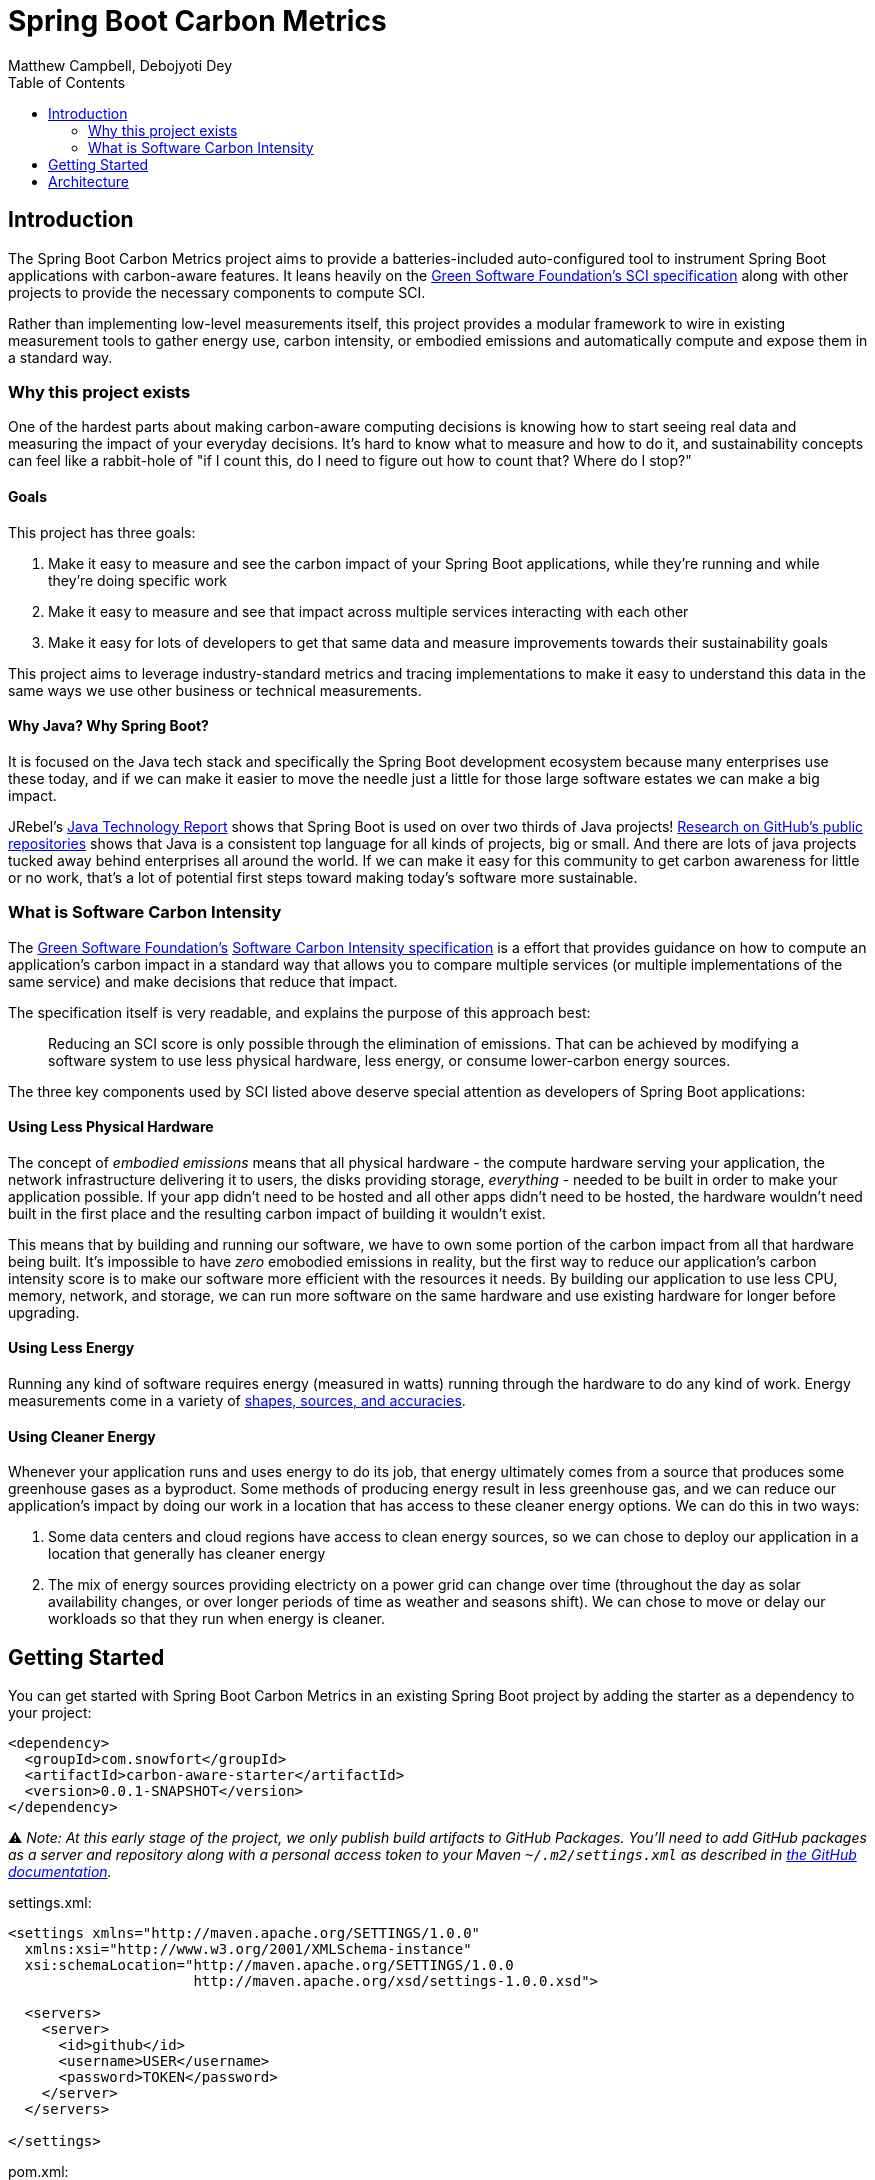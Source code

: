 = Spring Boot Carbon Metrics
Matthew Campbell, Debojyoti Dey
:toc: left

== Introduction

The Spring Boot Carbon Metrics project aims to provide a batteries-included auto-configured tool to instrument Spring Boot applications with carbon-aware features.  It leans heavily on the <<sci, Green Software Foundation's SCI specification>> along with other projects to provide the necessary components to compute SCI.

Rather than implementing low-level measurements itself, this project provides a modular framework to wire in existing measurement tools to gather energy use, carbon intensity, or embodied emissions and automatically compute and expose them in a standard way.

=== Why this project exists

One of the hardest parts about making carbon-aware computing decisions is knowing how to start seeing real data and measuring the impact of your everyday decisions. It's hard to know what to measure and how to do it, and sustainability concepts can feel like a rabbit-hole of "if I count this, do I need to figure out how to count that? Where do I stop?"

==== Goals
This project has three goals:

1. Make it easy to measure and see the carbon impact of your Spring Boot applications, while they're running and while they're doing specific work
1. Make it easy to measure and see that impact across multiple services interacting with each other
1. Make it easy for lots of developers to get that same data and measure improvements towards their sustainability goals

This project aims to leverage industry-standard metrics and tracing implementations to make it easy to understand this data in the same ways we use other business or technical measurements.

==== Why Java?  Why Spring Boot?

It is focused on the Java tech stack and specifically the Spring Boot development ecosystem because many enterprises use these today, and if we can make it easier to move the needle just a little for those large software estates we can make a big impact.

JRebel's link:https://www.jrebel.com/blog/2021-java-technology-report[Java Technology Report] shows that Spring Boot is used on over two thirds of Java projects! link:https://brainhub.eu/library/most-popular-languages-on-github[Research on GitHub's public repositories] shows that Java is a consistent top language for all kinds of projects, big or small. And there are lots of java projects tucked away behind enterprises all around the world. If we can make it easy for this community to get carbon awareness for little or no work, that's a lot of potential first steps toward making today's software more sustainable.

=== What is Software Carbon Intensity [[sci]]

The link:https://greensoftware.foundation[Green Software Foundation's] link:https://github.com/Green-Software-Foundation/sci[Software Carbon Intensity specification] is a effort that provides guidance on how to compute an application's carbon impact in a standard way that allows you to compare multiple services (or multiple implementations of the same service) and make decisions that reduce that impact.

The specification itself is very readable, and explains the purpose of this approach best:

> Reducing an SCI score is only possible through the elimination of emissions. That can be achieved by modifying a software system to use less physical hardware, less energy, or consume lower-carbon energy sources.

The three key components used by SCI listed above deserve special attention as developers of Spring Boot applications:

==== Using Less Physical Hardware

The concept of _embodied emissions_ means that all physical hardware - the compute hardware serving your application, the network infrastructure delivering it to users, the disks providing storage, _everything_ - needed to be built in order to make your application possible.  If your app didn't need to be hosted and all other apps didn't need to be hosted, the hardware wouldn't need built in the first place and the resulting carbon impact of building it wouldn't exist.

This means that by building and running our software, we have to own some portion of the carbon impact from all that hardware being built.  It's impossible to have _zero_ emobodied emissions in reality, but the first way to reduce our application's carbon intensity score is to make our software more efficient with the resources it needs.  By building our application to use less CPU, memory, network, and storage, we can run more software on the same hardware and use existing hardware for longer before upgrading.

==== Using Less Energy

Running any kind of software requires energy (measured in watts) running through the hardware to do any kind of work.  Energy measurements come in a variety of link:https://firefox-source-docs.mozilla.org/performance/power_profiling_overview.html#power-and-power-related-measurements[shapes, sources, and accuracies].

==== Using Cleaner Energy

Whenever your application runs and uses energy to do its job, that energy ultimately comes from a source that produces some greenhouse gases as a byproduct.  Some methods of producing energy result in less greenhouse gas, and we can reduce our application's impact by doing our work in a location that has access to these cleaner energy options.  We can do this in two ways:

1. Some data centers and cloud regions have access to clean energy sources, so we can chose to deploy our application in a location that generally has cleaner energy
1. The mix of energy sources providing electricty on a power grid can change over time (throughout the day as solar availability changes, or over longer periods of time as weather and seasons shift).  We can chose to move or delay our workloads so that they run when energy is cleaner.

== Getting Started

You can get started with Spring Boot Carbon Metrics in an existing Spring Boot project by adding the starter as a dependency to your project:

```xml
<dependency>
  <groupId>com.snowfort</groupId>
  <artifactId>carbon-aware-starter</artifactId>
  <version>0.0.1-SNAPSHOT</version>
</dependency>
```

⚠️ _️Note: At this early stage of the project, we only publish build artifacts to GitHub Packages.  You'll need to add GitHub packages as a server and repository along with a personal access token to your Maven `~/.m2/settings.xml` as described in link:https://docs.github.com/en/packages/working-with-a-github-packages-registry/working-with-the-apache-maven-registry#authenticating-with-a-personal-access-token[the GitHub documentation]._

settings.xml:
```xml
<settings xmlns="http://maven.apache.org/SETTINGS/1.0.0"
  xmlns:xsi="http://www.w3.org/2001/XMLSchema-instance"
  xsi:schemaLocation="http://maven.apache.org/SETTINGS/1.0.0
                      http://maven.apache.org/xsd/settings-1.0.0.xsd">

  <servers>
    <server>
      <id>github</id>
      <username>USER</username>
      <password>TOKEN</password>
    </server>
  </servers>

</settings>
```

pom.xml:
```xml
  ...
  <repositories>
    <repository>
      <id>central</id>
      <url>https://repo1.maven.org/maven2</url>
    </repository>
    <repository>
      <id>github</id>
      <url>https://maven.pkg.github.com/mtthwcmpbll/spring-boot-carbon-metrics</url>
      <snapshots>
        <enabled>true</enabled>
      </snapshots>
    </repository>
  </repositories>
  ...
```

The Spring Boot Carbon Metrics project integrates with Green Software Foundation's link:https://github.com/Green-Software-Foundation/carbon-aware-sdk[Carbon-Aware SDK].  You can start up a local instance that communicates with the WattTime API as link:https://github.com/Green-Software-Foundation/carbon-aware-sdk/pkgs/container/carbon-aware-sdk[a Docker container] with the following command:

```bash
docker run -t -i \
  -e 'DataSources__EmissionsDataSource=WattTime' \
  -e 'DataSources__ForecastDataSource=WattTime' \
  -e 'DataSources__Configurations__WattTime__Type=WattTime' \
  -e 'DataSources__Configurations__WattTime__username=USERNAME' \
  -e 'DataSources__Configurations__WattTime__password=PASSWORD' \
  -p 80:80 \
  --name carbon-aware-sdk ghcr.io/green-software-foundation/carbon-aware-sdk:sha-fb98ef8
```

Finally, configure a handful of properties for in your `application.yml` to point the application to the Carbon-Aware SDK:

```yaml
spring:
  carbon-aware:
    enabled: true
    endpoint: http://localhost:80
    location: westus2
```

You can find a list of supported locations for your application in the link:https://github.com/Green-Software-Foundation/carbon-aware-sdk/blob/e9885d7190f2d7af05a32ef172d92328b0b6a8d8/src/data/location-sources/azure-regions.json[Carbon-Aware SDK Azure Region names].

If you start up your application now, you'll see a couple of new metrics published to your `/actuator/metrics` endpoints, including `carbon_emissions` and `carbon_sci`:

```bash
➜ curl "http://localhost:8080/actuator/metrics/carbon.emissions" | jq

{
  "name": "carbon.emissions",
  "description": null,
  "baseUnit": null,
  "measurements": [
    {
      "statistic": "VALUE",
      "value": 516.18811706
    }
  ],
  "availableTags": []
}
```

== Architecture

At the center of the project is the link:#carbon-aware-starter[carbon aware starter] which can be added to any spring boot app. The carbon-aware-starter fetches the emissions data from the carbon-aware-sdk. It does the processing on top of this emissions information, the energy it draws and the embodied emissions value and exposes the emissions and the <<sci, SCI>> value through the actuator endpoints and prometheus metrics. Those can be then monitored on prometheus or grafana dashboard. These can be then further used for monitoring & alerting when the sci score crosses a certain limit.

image::images/architecture.png[]

